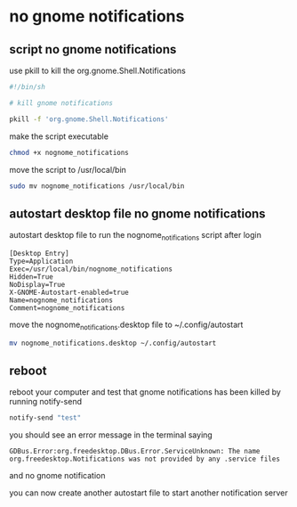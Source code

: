 #+STARTUP: content
* no gnome notifications
** script no gnome notifications

use pkill to kill the org.gnome.Shell.Notifications

#+begin_src sh
#!/bin/sh

# kill gnome notifications

pkill -f 'org.gnome.Shell.Notifications'

#+end_src

make the script executable

#+begin_src sh
chmod +x nognome_notifications
#+end_src

move the script to /usr/local/bin

#+begin_src sh
sudo mv nognome_notifications /usr/local/bin
#+end_src

** autostart desktop file no gnome notifications

autostart desktop file to run the nognome_notifications script after login

#+begin_example
[Desktop Entry]
Type=Application
Exec=/usr/local/bin/nognome_notifications
Hidden=True
NoDisplay=True
X-GNOME-Autostart-enabled=true
Name=nognome_notifications
Comment=nognome_notifications
#+end_example


move the nognome_notifications.desktop file to ~/.config/autostart

#+begin_src sh
mv nognome_notifications.desktop ~/.config/autostart
#+end_src

** reboot

reboot your computer and test that gnome notifications has been killed by running notify-send

#+begin_src sh
notify-send "test"
#+end_src

you should see an error message in the terminal saying

#+begin_example
GDBus.Error:org.freedesktop.DBus.Error.ServiceUnknown: The name org.freedesktop.Notifications was not provided by any .service files
#+end_example

and no gnome notification

you can now create another autostart file to start another notification server
